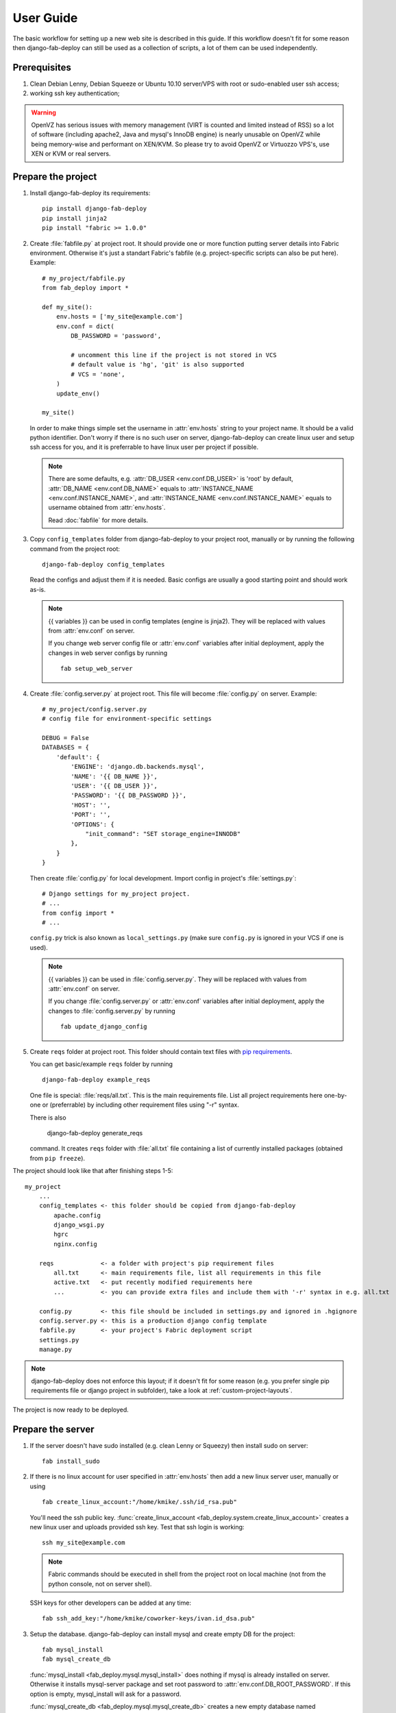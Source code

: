 User Guide
==========

The basic workflow for setting up a new web site is
described in this guide. If this workflow doesn't fit for some reason then
django-fab-deploy can still be used as a collection of scripts, a lot of
them can be used independently.

Prerequisites
-------------

1. Clean Debian Lenny, Debian Squeeze or Ubuntu 10.10 server/VPS with
   root or sudo-enabled user ssh access;
2. working ssh key authentication;

.. warning::

    OpenVZ has serious issues with memory management
    (VIRT is counted and limited instead of RSS) so a lot of software
    (including apache2, Java and mysql's InnoDB engine) is nearly unusable on
    OpenVZ while being memory-wise and performant on XEN/KVM. So please try to
    avoid OpenVZ or Virtuozzo VPS's, use XEN or KVM or real servers.


Prepare the project
-------------------

1. Install django-fab-deploy its requirements::

       pip install django-fab-deploy
       pip install jinja2
       pip install "fabric >= 1.0.0"

2. Create :file:`fabfile.py` at project root. It should provide one or more
   function putting server details into Fabric environment. Otherwise it's just
   a standart Fabric's fabfile (e.g. project-specific scripts can also be put
   here). Example::

        # my_project/fabfile.py
        from fab_deploy import *

        def my_site():
            env.hosts = ['my_site@example.com']
            env.conf = dict(
                DB_PASSWORD = 'password',

                # uncomment this line if the project is not stored in VCS
                # default value is 'hg', 'git' is also supported
                # VCS = 'none',
            )
            update_env()

        my_site()

   In order to make things simple set the username in :attr:`env.hosts` string
   to your project name. It should be a valid python identifier.
   Don't worry if there is no such user on server, django-fab-deploy can
   create linux user and setup ssh access for you, and it is
   preferrable to have linux user per project if possible.

   .. note::

       There are some defaults, e.g. :attr:`DB_USER <env.conf.DB_USER>`
       is 'root' by default, :attr:`DB_NAME <env.conf.DB_NAME>`
       equals to :attr:`INSTANCE_NAME <env.conf.INSTANCE_NAME>`,
       and :attr:`INSTANCE_NAME <env.conf.INSTANCE_NAME>` equals
       to username obtained from :attr:`env.hosts`.

       Read :doc:`fabfile` for more details.

3. Copy ``config_templates`` folder from django-fab-deploy to your project
   root, manually or by running the following command from the project root::

       django-fab-deploy config_templates

   Read the configs and adjust them if it is needed. Basic configs
   are usually a good starting point and should work as-is.

   .. note::

       {{ variables }} can be used in config templates (engine is jinja2).
       They will be replaced with values from :attr:`env.conf` on server.

       If you change web server config file or :attr:`env.conf` variables
       after initial deployment, apply the changes in web server configs
       by running ::

           fab setup_web_server


4. Create :file:`config.server.py` at project root. This file will become
   :file:`config.py` on server. Example::

        # my_project/config.server.py
        # config file for environment-specific settings

        DEBUG = False
        DATABASES = {
            'default': {
                'ENGINE': 'django.db.backends.mysql',
                'NAME': '{{ DB_NAME }}',
                'USER': '{{ DB_USER }}',
                'PASSWORD': '{{ DB_PASSWORD }}',
                'HOST': '',
                'PORT': '',
                'OPTIONS': {
                    "init_command": "SET storage_engine=INNODB"
                },
            }
        }

   Then create :file:`config.py` for local development.
   Import config in project's :file:`settings.py`::

       # Django settings for my_project project.
       # ...
       from config import *
       # ...

   ``config.py`` trick is also known as ``local_settings.py``
   (make sure ``config.py`` is ignored in your VCS if one is used).

   .. note::

       {{ variables }} can be used in :file:`config.server.py`. They will be
       replaced with values from :attr:`env.conf` on server.

       If you change :file:`config.server.py` or :attr:`env.conf` variables
       after initial deployment, apply the changes to :file:`config.server.py`
       by running ::

           fab update_django_config


5. Create ``reqs`` folder at project root. This folder should contain
   text files with `pip requirements <http://pip.openplans.org/requirement-format.html>`_.

   You can get basic/example ``reqs`` folder by running ::

       django-fab-deploy example_reqs

   One file is special: :file:`reqs/all.txt`. This is the main requirements
   file. List all project requirements here one-by-one or (preferrable) by
   including other requirement files using "-r" syntax.

   There is also

       django-fab-deploy generate_reqs

   command. It creates ``reqs`` folder with :file:`all.txt` file containing
   a list of currently installed packages (obtained from ``pip freeze``).


The project should look like that after finishing steps 1-5::

    my_project
        ...
        config_templates <- this folder should be copied from django-fab-deploy
            apache.config
            django_wsgi.py
            hgrc
            nginx.config

        reqs             <- a folder with project's pip requirement files
            all.txt      <- main requirements file, list all requirements in this file
            active.txt   <- put recently modified requirements here
            ...          <- you can provide extra files and include them with '-r' syntax in e.g. all.txt

        config.py        <- this file should be included in settings.py and ignored in .hgignore
        config.server.py <- this is a production django config template
        fabfile.py       <- your project's Fabric deployment script
        settings.py
        manage.py

.. note::

    django-fab-deploy does not enforce this layout; if it doesn't fit for some
    reason (e.g. you prefer single pip requirements file or django
    project in subfolder), take a look at :ref:`custom-project-layouts`.

The project is now ready to be deployed.

Prepare the server
------------------

1. If the server doesn't have sudo installed (e.g. clean Lenny or Squeezy)
   then install sudo on server::

       fab install_sudo

2. If there is no linux account for user specified in :attr:`env.hosts`
   then add a new linux server user, manually or using

   ::

       fab create_linux_account:"/home/kmike/.ssh/id_rsa.pub"

   You'll need the ssh public key.
   :func:`create_linux_account <fab_deploy.system.create_linux_account>`
   creates a new linux user and uploads provided ssh key. Test that ssh
   login is working::

       ssh my_site@example.com

   .. note::

       Fabric commands should be executed in shell from the project root
       on local machine (not from the python console, not on server shell).

   SSH keys for other developers can be added at any time::

       fab ssh_add_key:"/home/kmike/coworker-keys/ivan.id_dsa.pub"

3. Setup the database. django-fab-deploy can install mysql and create empty
   DB for the project::

       fab mysql_install
       fab mysql_create_db

   :func:`mysql_install <fab_deploy.mysql.mysql_install>` does
   nothing if mysql is already installed on server. Otherwise it installs
   mysql-server package and set root password to
   :attr:`env.conf.DB_ROOT_PASSWORD`. If this option is empty, mysql_install
   will ask for a password.

   :func:`mysql_create_db <fab_deploy.mysql.mysql_create_db>` creates a new
   empty database named :attr:`env.conf.DB_NAME` (it equals to
   :attr:`env.conf.INSTANCE_NAME` by default, which equals to
   the user from :attr:`env.hosts` by default).
   :func:`mysql_create_db <fab_deploy.mysql.mysql_create_db>` will
   ask for a mysql root password if :attr:`DB_USER <env.conf.DB_USER>`
   is not 'root'.

   .. note::

        If the DB enging is not mysql then DB should be created manually now.


4. If you feel brave you can now run ``fab full_deploy`` from the project root
   and get a working django site.

   This command:

   * installs necessary system and python packages;
   * configures apache and ngnix;
   * creates virtualenv;
   * uploads project to the server;
   * runs ``python manage.py syncdb`` and ``python manage.py migrate`` commands
     on server.

   Project sources will be available under ``~/src/<INSTANCE_NAME>``, virtualenv
   will be placed in ``~/envs/<INSTANCE_NAME>``.

   .. warning::

      django-fab-deploy disables 'default' apache and nginx sites and
      takes over 'ports.conf' so apache is no longer listening to 80 port.

      If there are other sites on server (not managed by django-fab-deploy)
      they may become unaccessible due to these changes.

Working with the server
-----------------------

django-fab-deploy provides additional commands that should be useful for
updating the server:

1. Source changes are deployed with :func:`fab_deploy.deploy.push` command::

       fab push

   Another example (deploy changes on 'prod' server, update pip
   requirements and perform migrations in one step::

       fab prod push:pip_update,migrate

2. Update web server configuration::

       fab setup_web_server

3. Update django configuration (:file:`config.server.py`)::

       fab update_django_config

4. Requirements are updated with :func:`fab_deploy.virtualenv.pip_update`
   command. Update requirements listed in reqs/active.txt::

       fab pip_update

   Update requirements listed in reqs/my_apps.txt::

       fab pip_update:my_apps

5. Remotely change branch or revision (assuming :attr:`env.conf.VCS`
   is not 'none')::

       fab up:my_branch

Full list of commands can be found :doc:`here <reference>`.

:doc:`Customization guide <customization>` is also worth reading.
